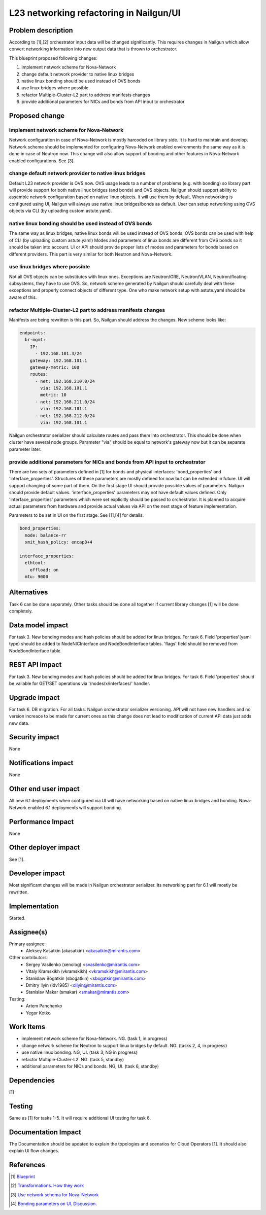 ..
 This work is licensed under a Creative Commons Attribution 3.0 Unported
 License.

 http://creativecommons.org/licenses/by/3.0/legalcode

=================================================================
L23 networking refactoring in Nailgun/UI
=================================================================

Problem description
===================

According to [1],[2] orchestrator input data will be changed significantly.
This requires changes in Nailgun which allow convert networking information
into new output data that is thrown to orchestrator.

This blueprint proposed following changes:

1. implement network scheme for Nova-Network
2. change default network provider to native linux bridges
3. native linux bonding should be used instead of OVS bonds
4. use linux bridges where possible
5. refactor Multiple-Cluster-L2 part to address manifests changes
6. provide additional parameters for NICs and bonds from API input to
   orchestrator


Proposed change
===============

implement network scheme for Nova-Network
-----------------------------------------

Network configuration in case of Nova-Network is mostly harcoded on library
side. It is hard to maintain and develop. Network scheme should be implemented
for configuring Nova-Network enabled environments the same way as it is done in
case of Neutron now. This change will also allow support of bonding and other
features in Nova-Network enabled configurations. See [3].

change default network provider to native linux bridges
-------------------------------------------------------

Default L23 network provider is OVS now. OVS usage leads to a number of
problems (e.g. with bonding) so library part will provide support for both
native linux bridges (and bonds) and OVS objects. Nailgun should support
ability to assemble network configuration based on native linux objects. It
will use them by default. When networking is configured using UI, Nailgun will
always use native linux bridges/bonds as default. User can setup networking
using OVS objects via CLI (by uploading custom astute.yaml).

native linux bonding should be used instead of OVS bonds
--------------------------------------------------------

The same way as linux bridges, native linux bonds will be used instead of OVS
bonds. OVS bonds can be used with help of CLI (by uploading custom astute.yaml)
Modes and parameters of linux bonds are different from OVS bonds so it should
be taken into account. UI or API should provide proper lists of modes and
parameters for bonds based on different providers. This part is very similar
for both Neutron and Nova-Network.

use linux bridges where possible
--------------------------------

Not all OVS objects can be substitutes with linux ones. Exceptions are
Neutron/GRE, Neutron/VLAN, Neutron/floating subsystems, they have to use OVS.
So, network scheme generated by Nailgun should carefully deal with these
exceptions and properly connect objects of different type. One who make
network setup with astute.yaml should be aware of this.

refactor Multiple-Cluster-L2 part to address manifests changes
--------------------------------------------------------------

Manifests are being rewritten is this part. So, Nailgun should address the
changes. New scheme looks like:

.. code-block:: yaml

    endpoints:
      br-mgmt:
        IP:
          - 192.168.101.3/24
        gateway: 192.168.101.1
        gateway-metric: 100
        routes:
          - net: 192.168.210.0/24
            via: 192.168.101.1
            metric: 10
          - net: 192.168.211.0/24
            via: 192.168.101.1
          - net: 192.168.212.0/24
            via: 192.168.101.1

Nailgun orchestrator serializer should calculate routes and pass them into
orchestrator. This should be done when cluster have several node groups.
Parameter "via" should be equal to network's gateway now but it can be separate
parameter later.

provide additional parameters for NICs and bonds from API input to orchestrator
-------------------------------------------------------------------------------

There are two sets of parameters defined in [1] for bonds and physical
interfaces: 'bond_properties' and 'interface_properties'.
Structures of these parameters are mostly defined for now but can be extended
in future. UI will support changing of some part of them. On the first stage UI
should provide possible values of parameters. Nailgun should provide default
values. 'interface_properties' parameters may not have default values defined.
Only 'interface_properties' parameters which were set explicitly should be
passed to orchestrator. It is planned to acquire actual parameters from
hardware and provide actual values via API on the next stage of feature
implementation.

Parameters to be set in UI on the first stage. See [1],[4] for details.

.. code-block:: yaml

  bond_properties:
    mode: balance-rr
    xmit_hash_policy: encap3+4

  interface_properties:
    ethtool:
      offload: on
    mtu: 9000


Alternatives
============
Task 6 can be done separately. Other tasks should be done all together if
current library changes [1] will be done completely.


Data model impact
=================
For task 3.
New bonding modes and hash policies should be added for linux bridges.
For task 6.
Field 'properties'(yaml type) should be added to NodeNICInterface and
NodeBondInterface tables. 'flags' field should be removed from
NodeBondInterface table.


REST API impact
===============
For task 3.
New bonding modes and hash policies should be added for linux bridges.
For task 6.
Field 'properties' should be vailable for GET/SET operations via
'/nodes/x/interfaces/' handler.


Upgrade impact
==============
For task 6.
DB migration.
For all tasks.
Nailgun orchestrator serializer versioning.
API will not have new handlers and no version increace to be made for current
ones as this change does not lead to modification of current API data just adds
new data.


Security impact
===============
None


Notifications impact
====================
None


Other end user impact
=====================
All new 6.1 deployments when configured via UI will have networking based on
native linux bridges and bonding. Nova-Network enabled 6.1 deployments will
support bonding.


Performance Impact
==================
None


Other deployer impact
=====================
See [1].


Developer impact
================
Most significant changes will be made in Nailgun orchestrator serializer.
Its networking part for 6.1 will mostly be rewritten.


Implementation
==============
Started.


Assignee(s)
===========

Primary assignee:
  * Aleksey Kasatkin (akasatkin) <akasatkin@mirantis.com>

Other contributors:
  * Sergey Vasilenko (xenolog) <svasilenko@mirantis.com>
  * Vitaly Kramskikh (vkramskikh) <vkramskikh@mirantis.com>
  * Stanislaw Bogatkin (sbogatkin) <sbogatkin@mirantis.com>
  * Dmitry Ilyin (idv1985) <dilyin@mirantis.com>
  * Stanislav Makar (smakar) <smakar@mirantis.com>

Testing:
  * Artem Panchenko
  * Yegor Kotko


Work Items
==========

* implement network scheme for Nova-Network. NG. (task 1, in progress)
* change network scheme for Neutron to support linux bridges by default. NG.
  (tasks 2, 4, in progress)
* use native linux bonding. NG, UI. (task 3, NG in progress)
* refactor Multiple-Cluster-L2. NG. (task 5, standby)
* additional parameters for NICs and bonds. NG, UI. (task 6, standby)


Dependencies
============
[1]


Testing
=======
Same as [1] for tasks 1-5.
It will require additional UI testing for task 6.


Documentation Impact
====================
The Documentation should be updated to explain the topologies and scenarios
for Cloud Operators [1]. It should also explain UI flow changes.


References
==========

.. [1] `Blueprint <https://blueprints.launchpad.net/fuel/+spec/refactor-l23-linux-bridges>`_
.. [2] `Transformations. How they work <https://docs.google.com/a/mirantis.com/document/d/1QVoexrDF_MS92IZd4jnwPWQDxTAWMzUUrcMyu8VjGF4>`_
.. [3] `Use network schema for Nova-Network <https://etherpad.openstack.org/p/network-schema-for-nova-network>`_
.. [4] `Bonding parameters on UI. Discussion. <https://etherpad.openstack.org/p/sergey-vitaly-bonding-discussion>`_

